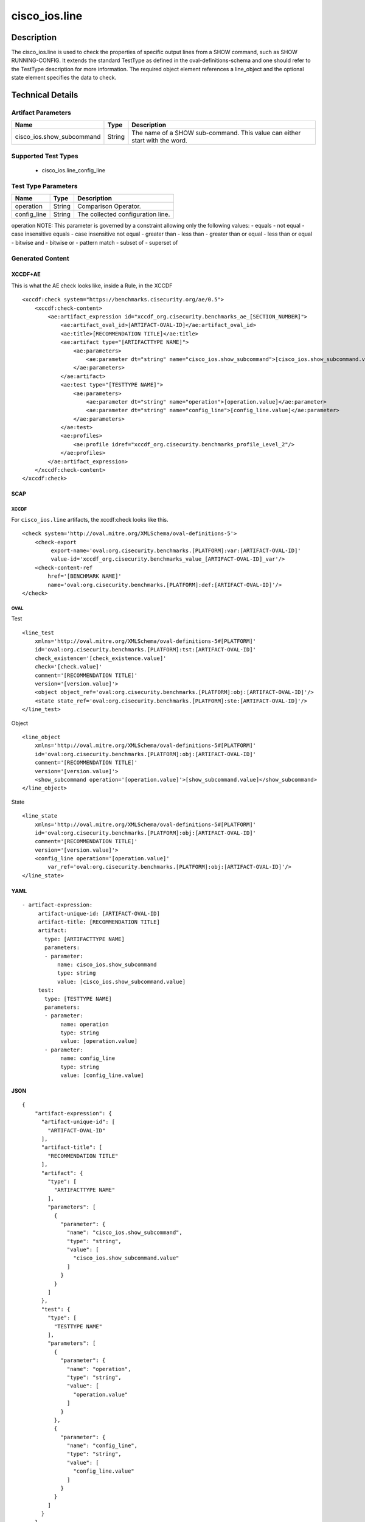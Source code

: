 cisco_ios.line
==============

Description
-----------

The cisco_ios.line is used to check the properties of specific output
lines from a SHOW command, such as SHOW RUNNING-CONFIG. It extends the
standard TestType as defined in the oval-definitions-schema and one
should refer to the TestType description for more information. The
required object element references a line_object and the optional state
element specifies the data to check.

Technical Details
-----------------

Artifact Parameters
~~~~~~~~~~~~~~~~~~~

+-------------------------------------+-------------+------------------+
| Name                                | Type        | Description      |
+=====================================+=============+==================+
| cisco_ios.show_subcommand           | String      | The name of a    |
|                                     |             | SHOW             |
|                                     |             | sub-command.     |
|                                     |             | This value can   |
|                                     |             | either start     |
|                                     |             | with the word.   |
+-------------------------------------+-------------+------------------+

Supported Test Types
~~~~~~~~~~~~~~~~~~~~

  - cisco_ios.line_config_line

Test Type Parameters
~~~~~~~~~~~~~~~~~~~~

=========== ====== =================================
Name        Type   Description
=========== ====== =================================
operation   String Comparison Operator.
config_line String The collected configuration line.
=========== ====== =================================

operation NOTE: This parameter is governed by a constraint allowing only
the following values: - equals - not equal - case insensitive equals -
case insensitive not equal - greater than - less than - greater than or
equal - less than or equal - bitwise and - bitwise or - pattern match -
subset of - superset of

Generated Content
~~~~~~~~~~~~~~~~~

XCCDF+AE
^^^^^^^^

This is what the AE check looks like, inside a Rule, in the XCCDF

::

   <xccdf:check system="https://benchmarks.cisecurity.org/ae/0.5">
       <xccdf:check-content>
           <ae:artifact_expression id="xccdf_org.cisecurity.benchmarks_ae_[SECTION_NUMBER]">
               <ae:artifact_oval_id>[ARTIFACT-OVAL-ID]</ae:artifact_oval_id>
               <ae:title>[RECOMMENDATION TITLE]</ae:title>
               <ae:artifact type="[ARTIFACTTYPE NAME]">
                   <ae:parameters>
                       <ae:parameter dt="string" name="cisco_ios.show_subcommand">[cisco_ios.show_subcommand.value]</ae:parameter>
                   </ae:parameters>
               </ae:artifact>
               <ae:test type="[TESTTYPE NAME]">
                   <ae:parameters>
                       <ae:parameter dt="string" name="operation">[operation.value]</ae:parameter>
                       <ae:parameter dt="string" name="config_line">[config_line.value]</ae:parameter>
                   </ae:parameters>
               </ae:test>
               <ae:profiles>
                   <ae:profile idref="xccdf_org.cisecurity.benchmarks_profile_Level_2"/>
               </ae:profiles>
           </ae:artifact_expression>
       </xccdf:check-content>
   </xccdf:check>

SCAP
^^^^

XCCDF
'''''

For ``cisco_ios.line`` artifacts, the xccdf:check looks like this.

::

   <check system='http://oval.mitre.org/XMLSchema/oval-definitions-5'>
       <check-export 
            export-name='oval:org.cisecurity.benchmarks.[PLATFORM]:var:[ARTIFACT-OVAL-ID]' 
            value-id='xccdf_org.cisecurity.benchmarks_value_[ARTIFACT-OVAL-ID]_var'/>
       <check-content-ref 
           href='[BENCHMARK NAME]' 
           name='oval:org.cisecurity.benchmarks.[PLATFORM]:def:[ARTIFACT-OVAL-ID]'/>
   </check>

OVAL
''''

Test

::

   <line_test 
       xmlns='http://oval.mitre.org/XMLSchema/oval-definitions-5#[PLATFORM]' 
       id='oval:org.cisecurity.benchmarks.[PLATFORM]:tst:[ARTIFACT-OVAL-ID]'
       check_existence='[check_existence.value]' 
       check='[check.value]' 
       comment='[RECOMMENDATION TITLE]'
       version='[version.value]'>
       <object object_ref='oval:org.cisecurity.benchmarks.[PLATFORM]:obj:[ARTIFACT-OVAL-ID]'/>
       <state state_ref='oval:org.cisecurity.benchmarks.[PLATFORM]:ste:[ARTIFACT-OVAL-ID]'/>
   </line_test>

Object

::

   <line_object 
       xmlns='http://oval.mitre.org/XMLSchema/oval-definitions-5#[PLATFORM]' 
       id='oval:org.cisecurity.benchmarks.[PLATFORM]:obj:[ARTIFACT-OVAL-ID]'
       comment='[RECOMMENDATION TITLE]'
       version='[version.value]'>
       <show_subcommand operation='[operation.value]'>[show_subcommand.value]</show_subcommand>
   </line_object>

State

::

   <line_state 
       xmlns='http://oval.mitre.org/XMLSchema/oval-definitions-5#[PLATFORM]' 
       id='oval:org.cisecurity.benchmarks.[PLATFORM]:obj:[ARTIFACT-OVAL-ID]'
       comment='[RECOMMENDATION TITLE]'
       version='[version.value]'>
       <config_line operation='[operation.value]' 
           var_ref='oval:org.cisecurity.benchmarks.[PLATFORM]:obj:[ARTIFACT-OVAL-ID]'/>
   </line_state>

YAML
^^^^

::

  - artifact-expression:
       artifact-unique-id: [ARTIFACT-OVAL-ID]
       artifact-title: [RECOMMENDATION TITLE]
       artifact:
         type: [ARTIFACTTYPE NAME]
         parameters:
         - parameter: 
             name: cisco_ios.show_subcommand
             type: string
             value: [cisco_ios.show_subcommand.value]
       test:
         type: [TESTTYPE NAME]
         parameters:   
         - parameter: 
              name: operation
              type: string
              value: [operation.value]
         - parameter: 
              name: config_line
              type: string
              value: [config_line.value]

JSON
^^^^

::

   {
       "artifact-expression": {
         "artifact-unique-id": [
           "ARTIFACT-OVAL-ID"
         ],
         "artifact-title": [
           "RECOMMENDATION TITLE"
         ],
         "artifact": {
           "type": [
             "ARTIFACTTYPE NAME"
           ],
           "parameters": [
             {
               "parameter": {
                 "name": "cisco_ios.show_subcommand",
                 "type": "string",
                 "value": [
                   "cisco_ios.show_subcommand.value"
                 ]
               }
             }
           ]
         },
         "test": {
           "type": [
             "TESTTYPE NAME"
           ],
           "parameters": [
             {
               "parameter": {
                 "name": "operation",
                 "type": "string",
                 "value": [
                   "operation.value"
                 ]
               }
             },
             {
               "parameter": {
                 "name": "config_line",
                 "type": "string",
                 "value": [
                   "config_line.value"
                 ]
               }
             }
           ]
         }
       }
     }
